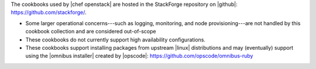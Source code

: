 .. The contents of this file are included in multiple topics.
.. This file should not be changed in a way that hinders its ability to appear in multiple documentation sets.

The cookbooks used by |chef openstack| are hosted in the StackForge repository on |github|: https://github.com/stackforge/.

* Some larger operational concerns---such as logging, monitoring, and node provisioning---are not handled by this cookbook collection and are considered out-of-scope
* These cookbooks do not currently support high availability configurations.
* These cookbooks support installing packages from upstream |linux| distributions and may (eventually) support using the |omnibus installer| created by |opscode|: https://github.com/opscode/omnibus-ruby




